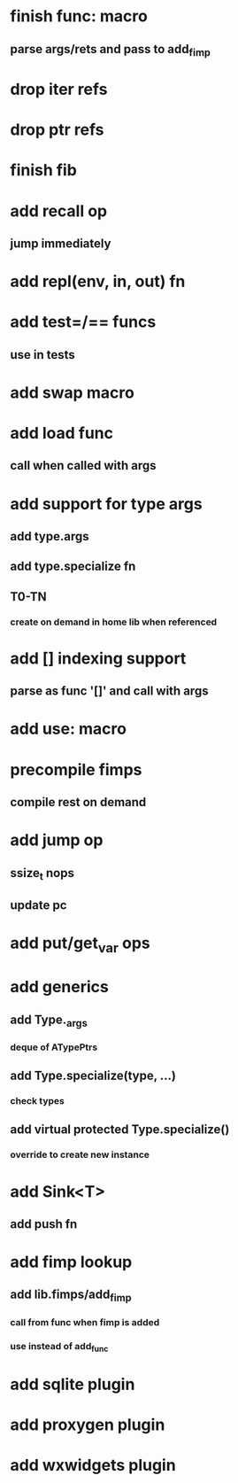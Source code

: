 * finish func: macro
** parse args/rets and pass to add_fimp
* drop iter refs
* drop ptr refs
* finish fib
* add recall op
** jump immediately
* add repl(env, in, out) fn
* add test=/== funcs
** use in tests
* add swap macro
* add load func
** call when called with args
* add support for type args
** add type.args
** add type.specialize fn
** T0-TN
*** create on demand in home lib when referenced
* add [] indexing support
** parse as func '[]' and call with args

* add use: macro
* precompile fimps
** compile rest on demand
* add jump op
** ssize_t nops
** update pc
* add put/get_var ops
* add generics
** add Type._args
*** deque of ATypePtrs
** add Type.specialize(type, ...)
*** check types
** add virtual protected Type.specialize()
*** override to create new instance
* add Sink<T>
** add push fn
* add fimp lookup
** add lib.fimps/add_fimp
*** call from func when fimp is added
*** use instead of add_func
* add sqlite plugin
* add proxygen plugin
* add wxwidgets plugin
